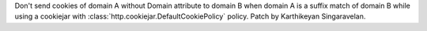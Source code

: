 Don't send cookies of domain A without Domain attribute to domain B
when domain A is a suffix match of domain B while using a cookiejar
with :class:`http.cookiejar.DefaultCookiePolicy` policy. Patch by
Karthikeyan Singaravelan.
